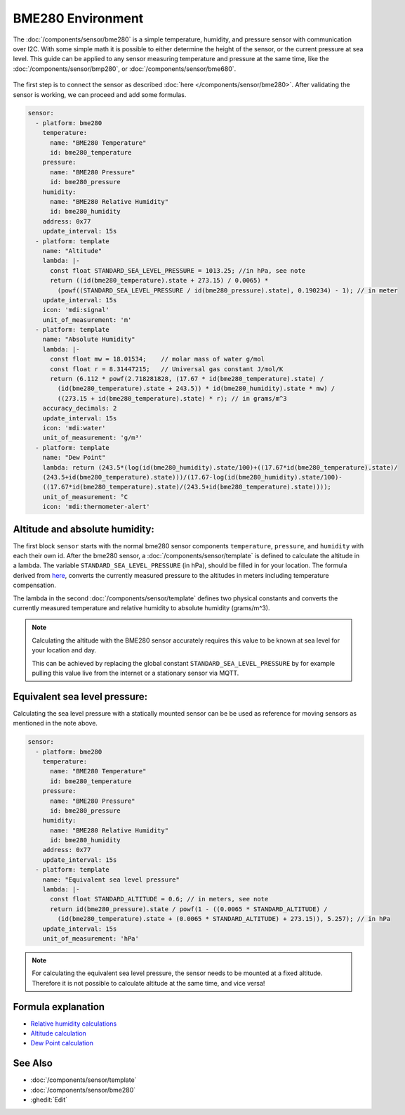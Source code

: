 BME280 Environment
==================

.. seo::
    :description: Instructions for setting up BME280 sensors in ESPHome and calculate altitude, absolute humidity, and sea level pressure.
    :image: bme280.jpg
    :keywords: BME280

The :doc:`/components/sensor/bme280` is a simple temperature, humidity, and pressure sensor with communication over I2C.
With some simple math it is possible to either determine the height of the sensor, or the current pressure at sea level.
This guide can be applied to any sensor measuring temperature and pressure at the same time, like the
:doc:`/components/sensor/bmp280`, or :doc:`/components/sensor/bme680`.

.. figure:: images/bme280-header.jpg
    :align: center
    :width: 75.0%

The first step is to connect the sensor as described :doc:`here </components/sensor/bme280>`.
After validating the sensor is working, we can proceed and add some formulas.

.. code-block:: yaml

    sensor:
      - platform: bme280
        temperature:
          name: "BME280 Temperature"
          id: bme280_temperature
        pressure:
          name: "BME280 Pressure"
          id: bme280_pressure
        humidity:
          name: "BME280 Relative Humidity"
          id: bme280_humidity
        address: 0x77
        update_interval: 15s
      - platform: template
        name: "Altitude"
        lambda: |-
          const float STANDARD_SEA_LEVEL_PRESSURE = 1013.25; //in hPa, see note
          return ((id(bme280_temperature).state + 273.15) / 0.0065) *
            (powf((STANDARD_SEA_LEVEL_PRESSURE / id(bme280_pressure).state), 0.190234) - 1); // in meter
        update_interval: 15s
        icon: 'mdi:signal'
        unit_of_measurement: 'm'
      - platform: template
        name: "Absolute Humidity"
        lambda: |-
          const float mw = 18.01534;    // molar mass of water g/mol
          const float r = 8.31447215;   // Universal gas constant J/mol/K
          return (6.112 * powf(2.718281828, (17.67 * id(bme280_temperature).state) /
            (id(bme280_temperature).state + 243.5)) * id(bme280_humidity).state * mw) /
            ((273.15 + id(bme280_temperature).state) * r); // in grams/m^3
        accuracy_decimals: 2
        update_interval: 15s
        icon: 'mdi:water'
        unit_of_measurement: 'g/m³'
      - platform: template
        name: "Dew Point"
        lambda: return (243.5*(log(id(bme280_humidity).state/100)+((17.67*id(bme280_temperature).state)/
        (243.5+id(bme280_temperature).state)))/(17.67-log(id(bme280_humidity).state/100)-
        ((17.67*id(bme280_temperature).state)/(243.5+id(bme280_temperature).state))));
        unit_of_measurement: °C
        icon: 'mdi:thermometer-alert'

Altitude and absolute humidity:
-------------------------------

The first block ``sensor`` starts with the normal bme280 sensor components ``temperature``, ``pressure``,
and ``humidity`` with each their own id.
After the bme280 sensor, a :doc:`/components/sensor/template` is defined to calculate the altitude in a lambda.
The variable ``STANDARD_SEA_LEVEL_PRESSURE`` (in hPa), should be filled in for your location.
The formula derived from `here <https://github.com/finitespace/BME280/blob/master/src/EnvironmentCalculations.cpp>`__,
converts the currently measured pressure to the altitudes in meters including temperature compensation.

The lambda in the second :doc:`/components/sensor/template` defines two physical constants and
converts the currently measured temperature and relative humidity to absolute humidity (grams/m^3).

.. note::

    Calculating the altitude with the BME280 sensor accurately requires this value to be known at sea level for your location and day.

    This can be achieved by replacing the global constant ``STANDARD_SEA_LEVEL_PRESSURE`` by for example
    pulling this value live from the internet or a stationary sensor via MQTT.

Equivalent sea level pressure:
------------------------------

Calculating the sea level pressure with a statically mounted sensor can be be used as reference for moving sensors as mentioned in the note above.

.. code-block:: yaml

    sensor:
      - platform: bme280
        temperature:
          name: "BME280 Temperature"
          id: bme280_temperature
        pressure:
          name: "BME280 Pressure"
          id: bme280_pressure
        humidity:
          name: "BME280 Relative Humidity"
          id: bme280_humidity
        address: 0x77
        update_interval: 15s
      - platform: template
        name: "Equivalent sea level pressure"
        lambda: |-
          const float STANDARD_ALTITUDE = 0.6; // in meters, see note
          return id(bme280_pressure).state / powf(1 - ((0.0065 * STANDARD_ALTITUDE) /
            (id(bme280_temperature).state + (0.0065 * STANDARD_ALTITUDE) + 273.15)), 5.257); // in hPa
        update_interval: 15s
        unit_of_measurement: 'hPa'

.. note::

    For calculating the equivalent sea level pressure, the sensor needs to be mounted at a fixed altitude.
    Therefore it is not possible to calculate altitude at the same time, and vice versa!

Formula explanation
-------------------

- `Relative humidity calculations <https://carnotcycle.wordpress.com/2012/08/04/how-to-convert-relative-humidity-to-absolute-humidity/>`__
- `Altitude calculation <https://en.wikipedia.org/wiki/Atmospheric_pressure#Altitude_variation>`__
- `Dew Point calculation <https://carnotcycle.wordpress.com/2017/08/01/compute-dewpoint-temperature-from-rh-t/>`__

See Also
--------

- :doc:`/components/sensor/template`
- :doc:`/components/sensor/bme280`
- :ghedit:`Edit`
